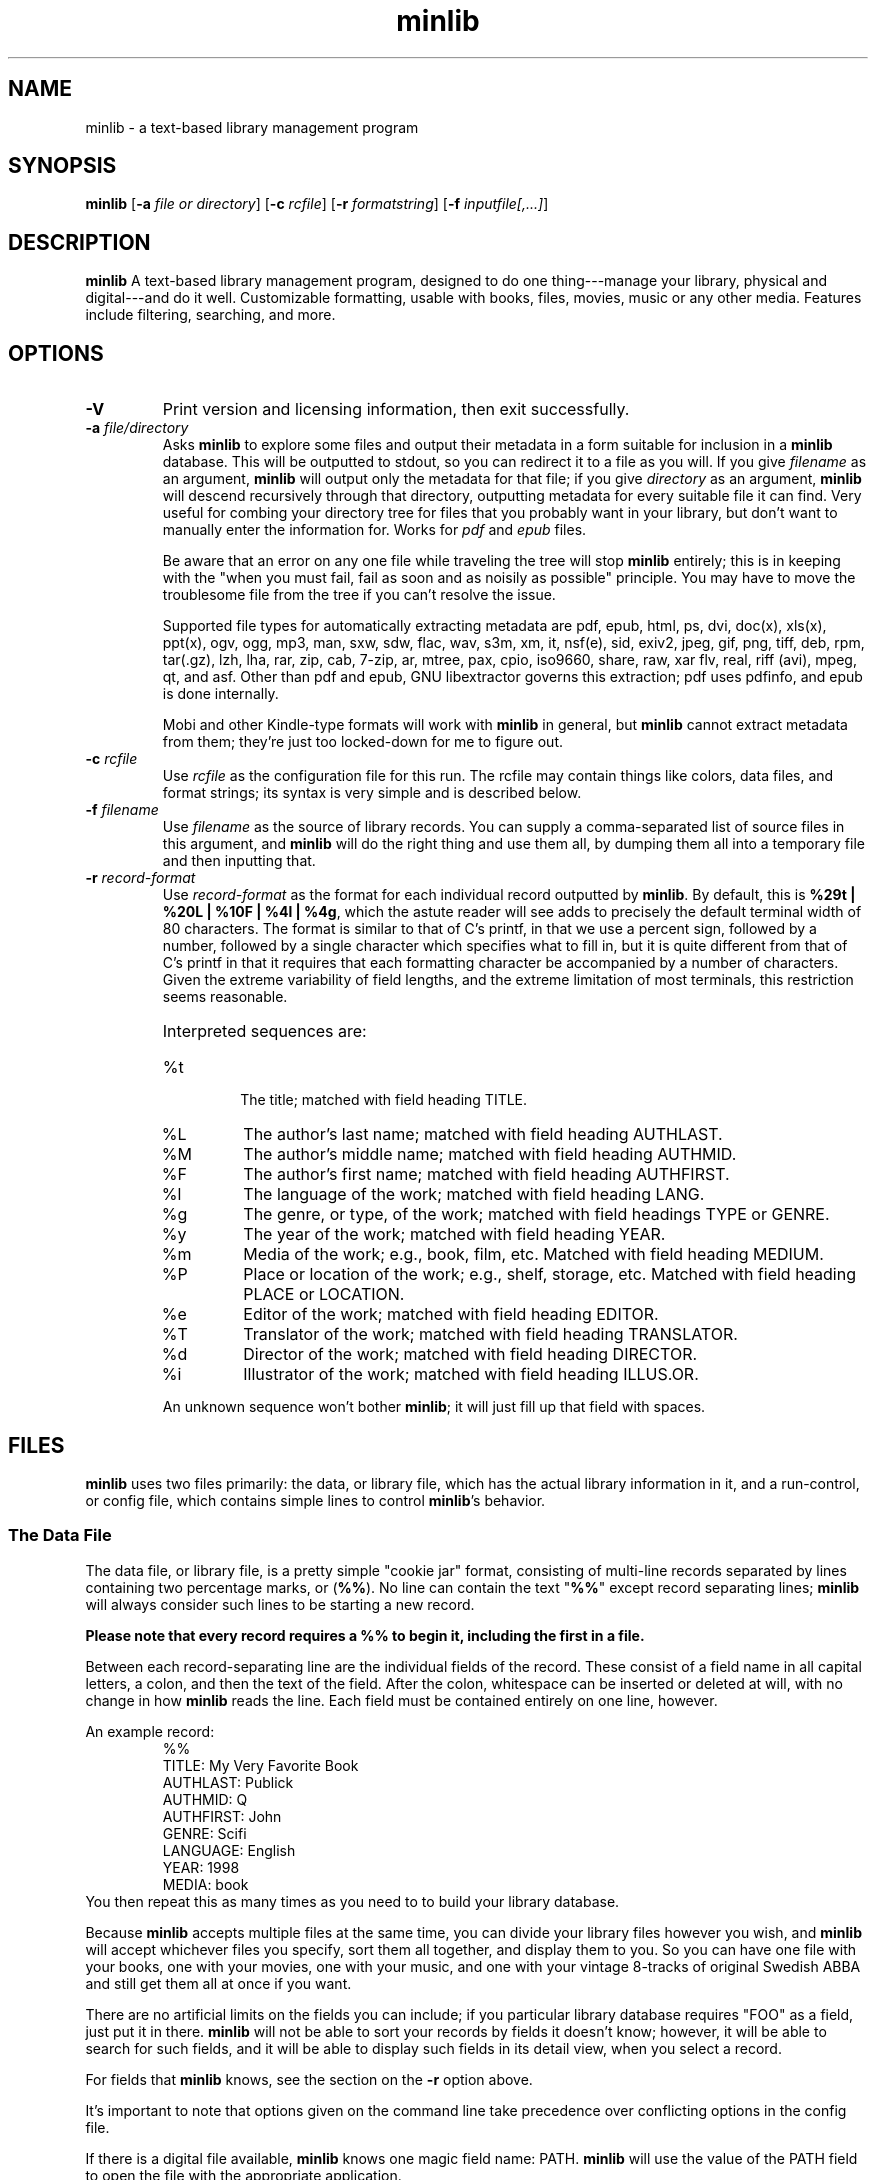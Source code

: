 ." +AMDG
." Process with:
." groff -man -Tascii minlib.1
.TH minlib 1 "June 2016" dgoodmaniii minlib
.SH NAME
minlib \- a text-based library management program
.SH SYNOPSIS
.B minlib
[\fB\-a\fR \fIfile or directory\fR]
[\fB\-c\fR \fIrcfile\fR]
[\fB\-r\fR \fIformatstring\fR]
[\fB\-f\fR \fIinputfile[,...]\fR]
.SH DESCRIPTION
.B minlib
A text-based library management program, designed to do one
thing---manage your library, physical and digital---and do
it well. Customizable formatting, usable with books, files,
movies, music or any other media.  Features include
filtering, searching, and more.
.SH OPTIONS
.TP
.BR \-V
Print version and licensing information, then exit
successfully.
.TP
.BR "\-a \fIfile/directory\fR"
Asks \fBminlib\fR to explore some files and output their
metadata in a form suitable for inclusion in a \fBminlib\fR
database.  This will be outputted to stdout, so you can
redirect it to a file as you will.  If you give
\fIfilename\fR as an argument, \fBminlib\fR will output only
the metadata for that file; if you give \fIdirectory\fR as
an argument, \fBminlib\fR will descend recursively through
that directory, outputting metadata for every suitable file
it can find.  Very useful for combing your directory tree
for files that you probably want in your library, but don't
want to manually enter the information for.  Works for
\fIpdf\fR and \fIepub\fR files.
.PP
.RS
Be aware that an error on any one file while traveling the
tree will stop \fBminlib\fR entirely; this is in keeping
with the "when you must fail, fail as soon and as noisily
as possible" principle.  You may have to move the
troublesome file from the tree if you can't resolve the
issue.
.PP
Supported file types for automatically extracting metadata
are pdf, epub, html, ps, dvi, doc(x), xls(x), ppt(x), ogv,
ogg, mp3, man, sxw, sdw, flac, wav, s3m, xm, it, nsf(e),
sid, exiv2, jpeg, gif, png, tiff, deb, rpm, tar(.gz), lzh,
lha, rar, zip, cab, 7-zip, ar, mtree, pax, cpio, iso9660,
share, raw, xar flv, real, riff (avi), mpeg, qt, and asf.
Other than pdf and epub, GNU libextractor governs this
extraction; pdf uses pdfinfo, and epub is done internally.
.PP
Mobi and other Kindle-type formats will work with
\fBminlib\fR in general, but \fBminlib\fR cannot extract
metadata from them; they're just too locked-down for me to
figure out.
.RE
.TP
.BR "\-c \fIrcfile\fR"
Use \fIrcfile\fR as the configuration file for this run.
The rcfile may contain things like colors, data files, and
format strings; its syntax is very simple and is described
below.
.TP
.BR "\-f \fIfilename\fR"
Use \fIfilename\fR as the source of library records.  You
can supply a comma-separated list of source files in this
argument, and \fBminlib\fR will do the right thing and use
them all, by dumping them all into a temporary file and then
inputting that.
.TP
.BR "\-r \fIrecord-format\fR"
Use \fIrecord-format\fR as the format for each individual
record outputted by \fBminlib\fR.  By default, this is
\fB%29t | %20L | %10F | %4l | %4g\fR, which the astute
reader will see adds to precisely the default terminal width
of 80 characters.  The format is similar to that of C's
printf, in that we use a percent sign, followed by a number,
followed by a single character which specifies what to fill
in, but it is quite different from that of C's printf in
that it requires that each formatting character be
accompanied by a number of characters.  Given the extreme
variability of field lengths, and the extreme limitation of
most terminals, this restriction seems reasonable.
.RS
.HP
Interpreted sequences are:
.TP 
%t
The title; matched with field heading TITLE.
.TP
%L
The author's last name; matched with field heading AUTHLAST.
.TP
%M
The author's middle name; matched with field heading
AUTHMID.
.TP
%F
The author's first name; matched with field heading
AUTHFIRST.
.TP
%l
The language of the work; matched with field heading LANG.
.TP
%g
The genre, or type, of the work; matched with field headings
TYPE or GENRE.
.TP
%y
The year of the work; matched with field heading YEAR.
.TP
%m
Media of the work; e.g., book, film, etc.  Matched with
field heading MEDIUM.
.TP
%P
Place or location of the work; e.g., shelf, storage, etc.
Matched with field heading PLACE or LOCATION.
.TP
%e
Editor of the work; matched with field heading EDITOR.
.TP
%T
Translator of the work; matched with field heading
TRANSLATOR.
.TP
%d
Director of the work; matched with field heading DIRECTOR.
.TP
%i
Illustrator of the work; matched with field heading ILLUS.OR.
.PP
An unknown sequence won't bother \fBminlib\fR; it will just fill
up that field with spaces.
.RE
.SH FILES
\fBminlib\fR uses two files primarily:  the data, or library
file, which has the actual library information in it, and a
run-control, or config file, which contains simple lines to
control \fBminlib\fR's behavior.
.SS The Data File
The data file, or library file, is a pretty simple "cookie
jar" format, consisting of multi-line records separated by
lines containing two percentage marks, or (\fB%%\fR).  No
line can contain the text "\fB%%\fR" except record
separating lines; \fBminlib\fR will always consider such
lines to be starting a new record.
.PP
\fBPlease note that every record requires a %% to begin it,
including the first in a file.\fR
.PP
Between each record-separating line are the individual
fields of the record.  These consist of a field name in all
capital letters, a colon, and then the text of the field.
After the colon, whitespace can be inserted or deleted at
will, with no change in how \fBminlib\fR reads the line.
Each field must be contained entirely on one line, however.
.PP
An example record:
.RS
%%
.br
TITLE:  My Very Favorite Book
.br
AUTHLAST:  Publick
.br
AUTHMID: Q
.br
AUTHFIRST:  John
.br
GENRE:  Scifi
.br
LANGUAGE:  English
.br
YEAR:	1998
.br
MEDIA:  book
.RE
You then repeat this as many times as you need to to build
your library database.
.PP
Because \fBminlib\fR accepts multiple files at the same
time, you can divide your library files however you wish,
and \fBminlib\fR will accept whichever files you specify,
sort them all together, and display them to you.  So you can
have one file with your books, one with your movies, one
with your music, and one with your vintage 8-tracks of
original Swedish ABBA and still get them all at once if you
want.
.PP
There are no artificial limits on the fields you can
include; if you particular library database requires "FOO"
as a field, just put it in there.  \fBminlib\fR will not be
able to sort your records by fields it doesn't know;
however, it will be able to search for such fields, and it
will be able to display such fields in its detail view, when
you select a record.
.PP
For fields that \fBminlib\fR knows, see the section on the
\fB\-r\fR option above.
.PP
It's important to note that options given on the command
line take precedence over conflicting options in the config
file.
.PP
If there is a digital file available, \fBminlib\fR knows one
magic field name:  PATH.  \fBminlib\fR will use the value of
the PATH field to open the file with the appropriate
application.
.SS Run-Control File (Config File)
The run-control file ("rc" or "config" file) contains the
configurable options for \fBminlib\fR to use.  Note that
when options specified on the command line conflict with
those in the config file, the options on the command line
will take precedence.
.PP
.BR Locations
.PP
\fBminlib\fR will take a config file wherever you want it
to, provided that you have read access to that file.  If you
don't provide it a config file, it will attempt to read from
"\fI$HOME/.minlibrc\fR", which, of course, may not exist.
If it can't find that, it will give up and assume you don't
want it to consider a config file.
.PP
.BR Options
.PP
\fBminlib\fR allows you to set defaults for many different
configuration options in your config file.  Most
importantly, these are input files; record format strings;
and default viewers for digital files.  Like the input file
we discussed above, the format is simple:  an all-caps
string which says what option you're trying to set, and then
the value of that option.  Whitespace on the line is
ignored.  So, for example:
.PP
.RS
DEF_PDF_VIEWER:  xpdf -cont "%s"
.br
TOP_FORE_COLOR:  COLOR_BLUE
.br
TOP_BACK_COLOR:  COLOR_YELLOW
.RE
.PP
A \fBminlib\fR rc-file is essentially just a list of lines
of this type.
.PP
Remember to put quotations around the "%s" in your config
file; otherwise, your application will likely choke on
filenames with special characters in them, including spaces.
.PP
The non-color settings available are:
.TP
.BR DEF_PDF_VIEWER
Obviously, the pdf viewer that you'd like \fBminlib\fR to
call when you try to open a pdf file.  Default is \fIxpdf
"%s"\fR.
.TP
.BR DEF_EPUB_VIEWER
The viewer for opening epub files.  Default is \fIfbreader
"%s"\fR.
.TP
.BR DEF_HTML_VIEWER
The viewer for opening HTML files.  Default is \fIw3m
"%s"\fR.
.TP
.BR DEF_OGV_VIEWER
The viewer for opening OGG videos; that is, Theora videos.
Default is \fIvlc "%s"\fR.
.TP
.BR DEF_OGG_VIEWER
The viewer for opening OGG audio; that is, Ogg Vorbis.  Also
applies to Speex (.spx), a codec designed specifically for
human voices.  Default is \fIogg123 "%s"\fR.
.TP
.BR DEF_DVI_VIEWER
The viewer for opening DVI documents; that is, old-style TeX
output files.  Default is \fIxdvi "%s"\fR.
.TP
.BR DEF_PS_VIEWER
The viewer for opening Postscript documents; default is
\fIgs "%s"\fR.
.TP
.BR DEF_OFFICE_VIEWER
The viewer for opening .doc(x), .xls(x), .ppt(x), and their
LibreOffice equivalents.  Default is \fIlibreoffice "%s"\fR.
.PP
.BR Colors
.PP
\fBminlib\fR allows you to set the colors for pretty much
everything in the program.  Normal \fIncurses\fR colors will
be accepted by \fBminlib\fR.  These are \fBCOLOR_BLACK\fR,
\fBCOLOR_RED\fR, \fBCOLOR_GREEN\fR, \fBCOLOR_YELLOW\fR,
\fBCOLOR_BLUE\fR, \fBCOLOR_MAGENTA\fR, \fBCOLOR_CYAN\fR, or
\fBCOLOR_WHITE\fR.
.PP
If you do not set a particular color, \fBminlib\fR will
select a reasonable default for you.  The algorithm for this
is simple:  foreground colors will be set to
\fBCOLOR_WHITE\fR and background colors to
\fBCOLOR_BLACK\fR.  Be aware that, if you set some
foreground colors without setting the corresponding
background colors, these defaults might make your color
scheme illegible.
.PP
The colors that can be set are:
.TP
.BR TOP_FORE_COLOR
The foreground color (that is, the color for the text) in
the top bar.  This is the top bar in both menu view and
detail view.
.TP
.BR TOP_BACK_COLOR
The background color (that is, the color for the background
of the text) in the top bar.  This is the top bar in both
menu view and detail view.
.TP
.BR BOT_FORE_COLOR
The foreground color (that is, the color for the text) in
the bottom bar.  This is the bottom bar in both menu view and
detail view.
.TP
.BR BOT_BACK_COLOR
The background color (that is, the color for the background
of the text) in the bottom bar.  This is the bottom bar in both
menu view and detail view.
.TP
.BR MEN_FORE_COLOR
The foreground color (that is, the color for the text) in the 
menu; this will also be the background color of the
currently active item on the menu.  That is, inactive items
(items the cursor is \fInot\fR on) will have this as the
text color; the active item (the item the cursor \fIis\fR
on) will have this as the background color.
.TP
.BR MEN_BACK_COLOR
The background color (that is, the color for the background
of the text) in the menu; this will also be the text color
of the currently active item on the menu.  That is, inactive
items (items the cursor is \fInot\fR on) will have this as
the background color; the active item (the item the cursor
\fIis\fR on) will have this as the text color.
.TP
.BR DET_FIELD_FORE_COLOR
The foreground color (that is, the color for the text) for
the field names in detail view.
.TP
.BR DET_FIELD_BACK_COLOR
The background color (that is, the color for the background
of the text) for the field names in detail view.
.TP
.BR DET_TXT_FORE_COLOR
The foreground color (that is, the color for the text) for
the field values in detail view.
.TP
.BR DET_TXT_BACK_COLOR
The background color (that is, the color for the background
of the text) for the field values in detail view.
.TP
.BR DET_BACK_COLOR
The background color for the whole window in detail view.
.SH INTERACTIVE MODE
\fBminlib\fR is likely to be used interactively most of the
time.  Fortunately, this interactive use is extremely
simple.  \fBminlib\fR's interface focuses on two views:
"Menu View" and "Detail View."  Most operations the user
will be likely to want are available to the user in the same
way in both views.
.PP
Which view you are currently using, either menu or detail,
will be noted in the top right corner of the screen.  In
menu view, the top center will show how many records are in
your database; in detail view, the top center will show
which record you're currently viewing the details of.
.PP
\fBMenu view\fR is the default view, and is what you'll be
looking at when you start \fBminlib\fR.  It is, as the name
implies, simply a large menu, with one item for each of the
records in your data file(s).
.PP
\fIScroll down\fR with the down arrow or with 'j'; \fIscroll
up\fR with the up arrow or with 'k'.
.PP
\fISearching\fR can be done in one of two ways.  The
simplest way is termed \fImatching\fR; this simply matches
the first characters from the record.  Hit 'm', then enter
the first few characters you're looking for.  \fBminlib\fR
will then take you to the first record matching those first
few characters.  Hit 'p' for the next matching record, and
hit 'P' for the previous matching record.
.PP
Matching is limited, though, in that it can only match the
first few characters in the record; \fIfull search\fR is
much more powerful.  With full search, you can search the
entirety of your records, not merely the portions visible in
menu view; also, rather than merely character-for-character
matching, you have the full power of regular expressions
available.  Hit '/' to search; \fBminlib\fR will tell you
whether you've found any matches, and if so, how many.  It
will also skip you forward to the first match it finds.  Now
hit 'n' for the next match and 'N' for the previous match.
.PP
When you arrive at the record you're looking for, hit
\fIenter\fR; this will take you to \fIdetail view\fR.
Detail view is your entire record for that entry; it will
display all the fields you've assigned for that entry in
your data file.  If this is too much information for a
single screen, fear not; use the down arrow or 'j' to scroll
down, and use the up arrow or 'k' to scroll up, precisely as
you did in menu view.
.PP
In either menu or detail view, you may want to \fIopen a
file\fR.  If this is a physical item record (e.g., the data
about a book on your shelf), you obviously won't be able to
do this (though trying won't hurt; \fBminlib\fR will
innocently tell you that it can't find a file for that
item); but if it's a digital item, \fBminlib\fR will do its
best to take care of that for you.
.PP
Hit 'o' in either menu or detail view, and the bar at the
bottom of the screen will present you with some options.
Hit the key corresponding to the format you want to open;
e.g., hit 'p' to open a pdf.  If \fBminlib\fR can't find a
file of that format for the record, it will tell you so;
otherwise, it will start the viewer with which you can view
that file.  You can kill \fBminlib\fR while viewing your
file; neither \fBminlib\fR nor your file viewer should care.
.PP
Hit ':' to \fIshell out\fR; that is, to have access to the
default shell on your system.  This uses the value of the
SHELL environmental variable; if there is no such variable,
\fBminlib\fR simply tries to run /bin/sh.
.SH EXIT STATUS
\fBminlib\fR returns 0 if successful, non-zero if it fails
for some reason.  See the \fBERRORS\fR section for possible
failure exit statuses.
.SH ERRORS
\fBminlib\fR can, like all programs, go wrong in a huge
number of ways; but fortunately, most of those are extremely
unlikely.  Still, \fBminlib\fR tries hard to give precise
failure information, even for those situations that
basically never happen.
.PP
So upon failure, \fBminlib\fR prints both an error message
to \fIstderr\fR and exits with a particular status.  Error
codes are as follows:
.TP
.BR 1
You gave \fBminlib\fR an option that it doesn't recognize.
.TP
.BR 2
You supplied \fBminlib\fR an option which requires an
argument, but didn't send it an argument.  E.g., you said
\fB\-r\fR, but didn't say what you wanted the formatting
string to be.
.TP
.BR 3, 4, 5, 6, 7, 9
Insufficient memory errors; this are only thrown when the
operating system can't provide enough memory for
\fBminlib\fR to do its thing.  Since \fBminlib\fR doesn't
require much memory, these errors are exceedingly unlikely.
\fB3\fR means it couldn't load the data file; \fB4\fR means
means that it couldn't load the data file into formatted
lines; \fB5\fR means that it couldn't load the array used to
track the formatted lines; \fB6\fR means that it couldn't
get enough memory for the format string; \fB7\fR
indicates insufficient memory for a variety of minor
internal tasks; \fB9\fR means there is insufficient memory
for the filename string.
.TP
.BR 8
A problem opening the data file.  A message printed to
stderr will give the name of the file and the error number.
.TP
.BR 10
A problem opening the config file.  A message printed to
stderr will give the name of the file and the error number.
.TP
.BR 11
\fBminlib\fR has checked in all the usual places (a config
file and the command line), but hasn't found an input file
(that is, a database or library file).  As such, it has
nothing to do and quites.
.TP
.BR 12
\fBminlib\fR uses temporary files to process multiple input
files.  However, it's been unable to construct such a
temporary file.  Check your permissions to resolve this.
.TP
.BR 13
You've asked \fBminlib\fR to print the metadata of a file
with the "\fB\-a\fR" option; however, it's having some
trouble getting information about that file.  The
specific error message printed will tell you more.
.TP
.BR 14
You've asked \fBminlib\fR to print the metadata of a file
with the "\fB\-a\fR" option; however, it's having some
trouble opening that file.  Probably a permissions issue;
the specific error message printed will tell you more.
.SH BUGS
None known at this time.
.SH AUTHOR
Donald P. Goodman III <dgoodmaniii at gmail dot com>
.SH SEE ALSO
pdfinfo
